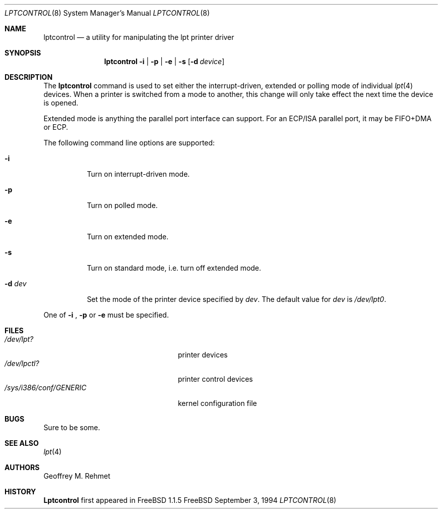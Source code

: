 .\"
.\" lptcontrol - a utility for manipulating the lpt driver
.\"
.\" Redistribution and use in source and binary forms, with or without
.\" modification, are permitted provided that the following conditions
.\" are met:
.\" 1. Redistributions of source code must retain the above copyright
.\"    notice, this list of conditions and the following disclaimer.
.\" 2. Redistributions in binary form must reproduce the above copyright
.\"    notice, this list of conditions and the following disclaimer in the
.\"    documentation and/or other materials provided with the distribution.
.\"
.\" $FreeBSD$
.Dd September 3, 1994
.Dt LPTCONTROL 8
.Os FreeBSD 2
.Sh NAME
.Nm \&lptcontrol 
.Nd a utility for manipulating the lpt printer driver
.Sh SYNOPSIS
.Nm \&lptcontrol
.Cm -i
|
.Cm -p
|
.Cm -e
|
.Cm -s
.Op Fl d Ar device
.Sh DESCRIPTION
The
.Nm
command is used to set either the interrupt-driven, extended or polling mode
of individual 
.Xr lpt 4
devices.  When a printer is switched from
a mode to another, this change will only take effect
the next time the device is opened.
.Pp
Extended mode is anything the parallel port interface can support. For an
ECP/ISA parallel port, it may be FIFO+DMA or ECP.
.Pp
The following command line options are supported:
.Bl -tag -width indent 
.It Fl i
Turn on interrupt-driven mode.
.It Fl p
Turn on polled mode.
.It Fl e
Turn on extended mode.
.It Fl s
Turn on standard mode, i.e. turn off extended mode.
.It Fl d Ar dev
Set the mode of the printer device specified by
.Ar dev .
The default value for 
.Ar dev
is
.Pa /dev/lpt0 .
.El
.Pp
One of 
.Fl i
,
.Fl p
or
.Fl e
must be specified.
.Pp
.Sh FILES
.Bl -tag -width /sys/i386/conf/GENERIC -compact
.It Pa /dev/lpt?
printer devices
.It Pa /dev/lpctl?
printer control devices
.It Pa /sys/i386/conf/GENERIC
kernel configuration file
.El
.Sh BUGS
Sure to be some.
.Sh "SEE ALSO"
.Xr lpt 4 
.Sh AUTHORS
.An Geoffrey M. Rehmet
.Sh HISTORY
.Nm Lptcontrol
first appeared in
.Fx 1.1.5
